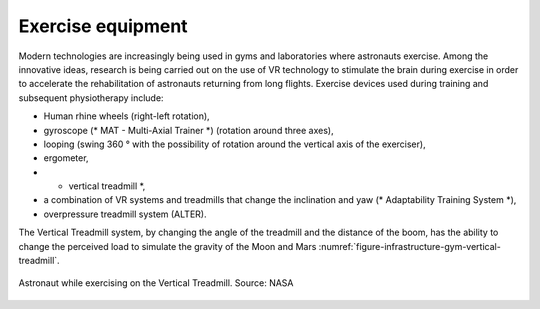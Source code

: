 Exercise equipment
==================

Modern technologies are increasingly being used in gyms and laboratories where astronauts exercise. Among the innovative ideas, research is being carried out on the use of VR technology to stimulate the brain during exercise in order to accelerate the rehabilitation of astronauts returning from long flights. Exercise devices used during training and subsequent physiotherapy include:

- Human rhine wheels (right-left rotation),
- gyroscope (* MAT - Multi-Axial Trainer *) (rotation around three axes),
- looping (swing 360 ° with the possibility of rotation around the vertical axis of the exerciser),
- ergometer,
- * vertical treadmill *,
- a combination of VR systems and treadmills that change the inclination and yaw (* Adaptability Training System *),
- overpressure treadmill system (ALTER).

The Vertical Treadmill system, by changing the angle of the treadmill and the distance of the boom, has the ability to change the perceived load to simulate the gravity of the Moon and Mars :numref:`figure-infrastructure-gym-vertical-treadmill`.

.. figure:: img/infrastructure-gym-vertical-treadmill.jpg
    :name: figure-infrastructure-gym-vertical-treadmill
    :width: 80%
    :align: center

    Astronaut while exercising on the Vertical Treadmill. Source: NASA
